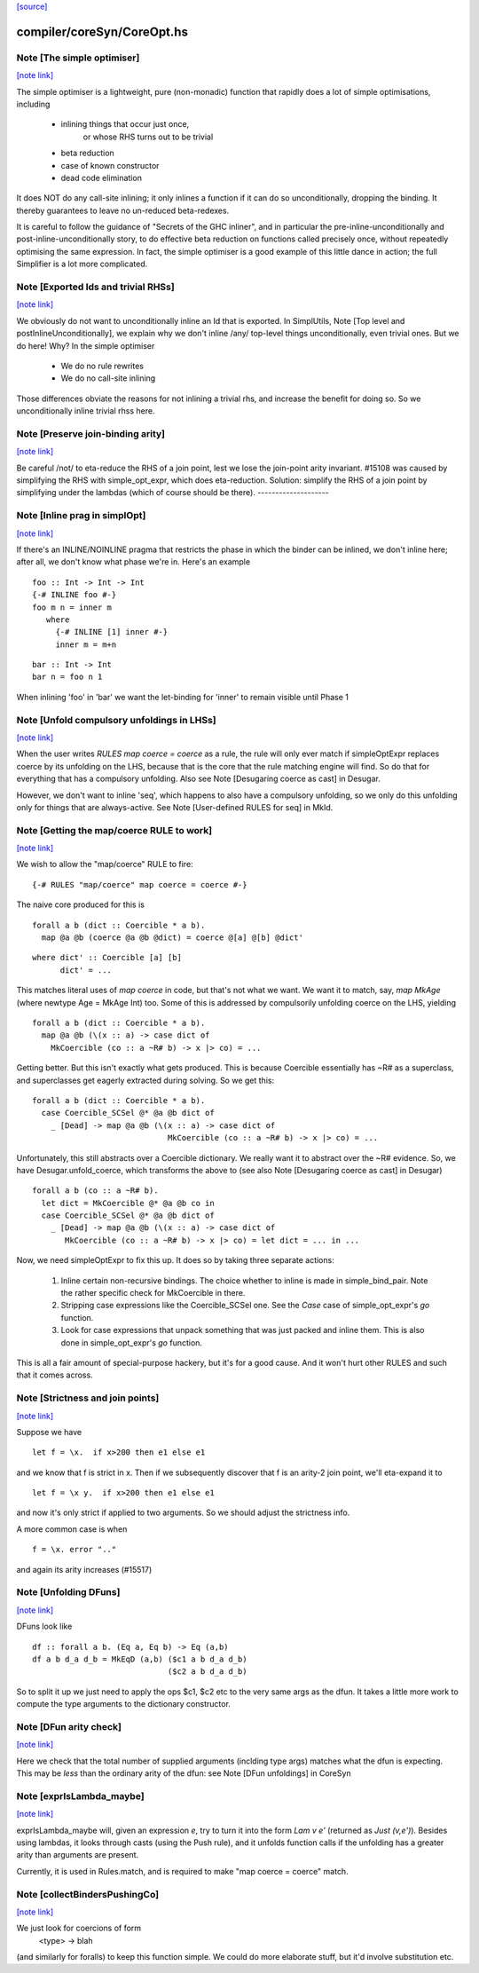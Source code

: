 `[source] <https://gitlab.haskell.org/ghc/ghc/tree/master/compiler/coreSyn/CoreOpt.hs>`_

compiler/coreSyn/CoreOpt.hs
===========================


Note [The simple optimiser]
~~~~~~~~~~~~~~~~~~~~~~~~~~~

`[note link] <https://gitlab.haskell.org/ghc/ghc/tree/master/compiler/coreSyn/CoreOpt.hs#L67>`__

The simple optimiser is a lightweight, pure (non-monadic) function
that rapidly does a lot of simple optimisations, including

  - inlining things that occur just once,
      or whose RHS turns out to be trivial
  - beta reduction
  - case of known constructor
  - dead code elimination

It does NOT do any call-site inlining; it only inlines a function if
it can do so unconditionally, dropping the binding.  It thereby
guarantees to leave no un-reduced beta-redexes.

It is careful to follow the guidance of "Secrets of the GHC inliner",
and in particular the pre-inline-unconditionally and
post-inline-unconditionally story, to do effective beta reduction on
functions called precisely once, without repeatedly optimising the same
expression.  In fact, the simple optimiser is a good example of this
little dance in action; the full Simplifier is a lot more complicated.



Note [Exported Ids and trivial RHSs]
~~~~~~~~~~~~~~~~~~~~~~~~~~~~~~~~~~~~

`[note link] <https://gitlab.haskell.org/ghc/ghc/tree/master/compiler/coreSyn/CoreOpt.hs#L476>`__

We obviously do not want to unconditionally inline an Id that is exported.
In SimplUtils, Note [Top level and postInlineUnconditionally], we
explain why we don't inline /any/ top-level things unconditionally, even
trivial ones.  But we do here!  Why?  In the simple optimiser

  * We do no rule rewrites
  * We do no call-site inlining

Those differences obviate the reasons for not inlining a trivial rhs,
and increase the benefit for doing so.  So we unconditionally inline trivial
rhss here.



Note [Preserve join-binding arity]
~~~~~~~~~~~~~~~~~~~~~~~~~~~~~~~~~~

`[note link] <https://gitlab.haskell.org/ghc/ghc/tree/master/compiler/coreSyn/CoreOpt.hs#L490>`__

Be careful /not/ to eta-reduce the RHS of a join point, lest we lose
the join-point arity invariant.  #15108 was caused by simplifying
the RHS with simple_opt_expr, which does eta-reduction.  Solution:
simplify the RHS of a join point by simplifying under the lambdas
(which of course should be there).
--------------------



Note [Inline prag in simplOpt]
~~~~~~~~~~~~~~~~~~~~~~~~~~~~~~

`[note link] <https://gitlab.haskell.org/ghc/ghc/tree/master/compiler/coreSyn/CoreOpt.hs#L564>`__

If there's an INLINE/NOINLINE pragma that restricts the phase in
which the binder can be inlined, we don't inline here; after all,
we don't know what phase we're in.  Here's an example

::

  foo :: Int -> Int -> Int
  {-# INLINE foo #-}
  foo m n = inner m
     where
       {-# INLINE [1] inner #-}
       inner m = m+n

::

  bar :: Int -> Int
  bar n = foo n 1

When inlining 'foo' in 'bar' we want the let-binding for 'inner'
to remain visible until Phase 1



Note [Unfold compulsory unfoldings in LHSs]
~~~~~~~~~~~~~~~~~~~~~~~~~~~~~~~~~~~~~~~~~~~

`[note link] <https://gitlab.haskell.org/ghc/ghc/tree/master/compiler/coreSyn/CoreOpt.hs#L583>`__

When the user writes `RULES map coerce = coerce` as a rule, the rule
will only ever match if simpleOptExpr replaces coerce by its unfolding
on the LHS, because that is the core that the rule matching engine
will find. So do that for everything that has a compulsory
unfolding. Also see Note [Desugaring coerce as cast] in Desugar.

However, we don't want to inline 'seq', which happens to also have a
compulsory unfolding, so we only do this unfolding only for things
that are always-active.  See Note [User-defined RULES for seq] in MkId.



Note [Getting the map/coerce RULE to work]
~~~~~~~~~~~~~~~~~~~~~~~~~~~~~~~~~~~~~~~~~~

`[note link] <https://gitlab.haskell.org/ghc/ghc/tree/master/compiler/coreSyn/CoreOpt.hs#L595>`__

We wish to allow the "map/coerce" RULE to fire:

::

  {-# RULES "map/coerce" map coerce = coerce #-}

The naive core produced for this is

::

  forall a b (dict :: Coercible * a b).
    map @a @b (coerce @a @b @dict) = coerce @[a] @[b] @dict'

::

  where dict' :: Coercible [a] [b]
        dict' = ...

This matches literal uses of `map coerce` in code, but that's not what we
want. We want it to match, say, `map MkAge` (where newtype Age = MkAge Int)
too. Some of this is addressed by compulsorily unfolding coerce on the LHS,
yielding

::

  forall a b (dict :: Coercible * a b).
    map @a @b (\(x :: a) -> case dict of
      MkCoercible (co :: a ~R# b) -> x |> co) = ...

Getting better. But this isn't exactly what gets produced. This is because
Coercible essentially has ~R# as a superclass, and superclasses get eagerly
extracted during solving. So we get this:

::

  forall a b (dict :: Coercible * a b).
    case Coercible_SCSel @* @a @b dict of
      _ [Dead] -> map @a @b (\(x :: a) -> case dict of
                               MkCoercible (co :: a ~R# b) -> x |> co) = ...

Unfortunately, this still abstracts over a Coercible dictionary. We really
want it to abstract over the ~R# evidence. So, we have Desugar.unfold_coerce,
which transforms the above to (see also Note [Desugaring coerce as cast] in
Desugar)

::

  forall a b (co :: a ~R# b).
    let dict = MkCoercible @* @a @b co in
    case Coercible_SCSel @* @a @b dict of
      _ [Dead] -> map @a @b (\(x :: a) -> case dict of
         MkCoercible (co :: a ~R# b) -> x |> co) = let dict = ... in ...

Now, we need simpleOptExpr to fix this up. It does so by taking three
separate actions:
  1. Inline certain non-recursive bindings. The choice whether to inline
     is made in simple_bind_pair. Note the rather specific check for
     MkCoercible in there.

  2. Stripping case expressions like the Coercible_SCSel one.
     See the `Case` case of simple_opt_expr's `go` function.

  3. Look for case expressions that unpack something that was
     just packed and inline them. This is also done in simple_opt_expr's
     `go` function.

This is all a fair amount of special-purpose hackery, but it's for
a good cause. And it won't hurt other RULES and such that it comes across.



Note [Strictness and join points]
~~~~~~~~~~~~~~~~~~~~~~~~~~~~~~~~~

`[note link] <https://gitlab.haskell.org/ghc/ghc/tree/master/compiler/coreSyn/CoreOpt.hs#L695>`__

Suppose we have

::

   let f = \x.  if x>200 then e1 else e1

and we know that f is strict in x.  Then if we subsequently
discover that f is an arity-2 join point, we'll eta-expand it to

::

   let f = \x y.  if x>200 then e1 else e1

and now it's only strict if applied to two arguments.  So we should
adjust the strictness info.

A more common case is when

::

   f = \x. error ".."

and again its arity increases (#15517)



Note [Unfolding DFuns]
~~~~~~~~~~~~~~~~~~~~~~

`[note link] <https://gitlab.haskell.org/ghc/ghc/tree/master/compiler/coreSyn/CoreOpt.hs#L1044>`__

DFuns look like

::

  df :: forall a b. (Eq a, Eq b) -> Eq (a,b)
  df a b d_a d_b = MkEqD (a,b) ($c1 a b d_a d_b)
                               ($c2 a b d_a d_b)

So to split it up we just need to apply the ops $c1, $c2 etc
to the very same args as the dfun.  It takes a little more work
to compute the type arguments to the dictionary constructor.



Note [DFun arity check]
~~~~~~~~~~~~~~~~~~~~~~~

`[note link] <https://gitlab.haskell.org/ghc/ghc/tree/master/compiler/coreSyn/CoreOpt.hs#L1056>`__

Here we check that the total number of supplied arguments (inclding
type args) matches what the dfun is expecting.  This may be *less*
than the ordinary arity of the dfun: see Note [DFun unfoldings] in CoreSyn



Note [exprIsLambda_maybe]
~~~~~~~~~~~~~~~~~~~~~~~~~

`[note link] <https://gitlab.haskell.org/ghc/ghc/tree/master/compiler/coreSyn/CoreOpt.hs#L1077>`__

exprIsLambda_maybe will, given an expression `e`, try to turn it into the form
`Lam v e'` (returned as `Just (v,e')`). Besides using lambdas, it looks through
casts (using the Push rule), and it unfolds function calls if the unfolding
has a greater arity than arguments are present.

Currently, it is used in Rules.match, and is required to make
"map coerce = coerce" match.



Note [collectBindersPushingCo]
~~~~~~~~~~~~~~~~~~~~~~~~~~~~~~

`[note link] <https://gitlab.haskell.org/ghc/ghc/tree/master/compiler/coreSyn/CoreOpt.hs#L1382>`__

We just look for coercions of form
   <type> -> blah
(and similarly for foralls) to keep this function simple.  We could do
more elaborate stuff, but it'd involve substitution etc.

